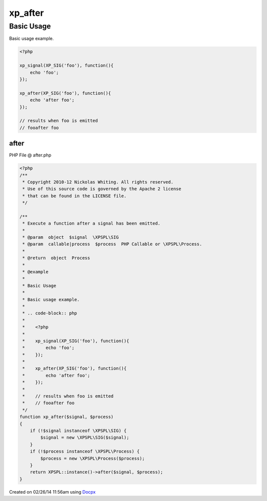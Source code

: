 .. after.php generated using docpx v1.0.0 on 02/26/14 11:56am


xp_after
********


.. function:: xp_after($signal, $process)


    Execute a function after a signal has been emitted.

    :param object: \XPSPL\SIG
    :param callable|process: PHP Callable or \XPSPL\Process.

    :rtype: object Process


Basic Usage
###########

Basic usage example.

.. code-block:: php

   <?php

   xp_signal(XP_SIG('foo'), function(){
       echo 'foo';
   });

   xp_after(XP_SIG('foo'), function(){
       echo 'after foo';
   });

   // results when foo is emitted
   // fooafter foo



after
=====
PHP File @ after.php

.. code-block:: php

	<?php
	/**
	 * Copyright 2010-12 Nickolas Whiting. All rights reserved.
	 * Use of this source code is governed by the Apache 2 license
	 * that can be found in the LICENSE file.
	 */
	
	/**
	 * Execute a function after a signal has been emitted.
	 *
	 * @param  object  $signal  \XPSPL\SIG
	 * @param  callable|process  $process  PHP Callable or \XPSPL\Process.
	 *
	 * @return  object  Process
	 *
	 * @example
	 *
	 * Basic Usage
	 *
	 * Basic usage example.
	 *
	 * .. code-block:: php
	 *
	 *    <?php
	 *
	 *    xp_signal(XP_SIG('foo'), function(){
	 *        echo 'foo';
	 *    });
	 *
	 *    xp_after(XP_SIG('foo'), function(){
	 *        echo 'after foo';
	 *    });
	 *
	 *    // results when foo is emitted
	 *    // fooafter foo
	 */
	function xp_after($signal, $process)
	{
	    if (!$signal instanceof \XPSPL\SIG) {
	        $signal = new \XPSPL\SIG($signal);
	    }
	    if (!$process instanceof \XPSPL\Process) {
	        $process = new \XPSPL\Process($process);
	    }
	    return XPSPL::instance()->after($signal, $process);
	}

Created on 02/26/14 11:56am using `Docpx <http://github.com/prggmr/docpx>`_